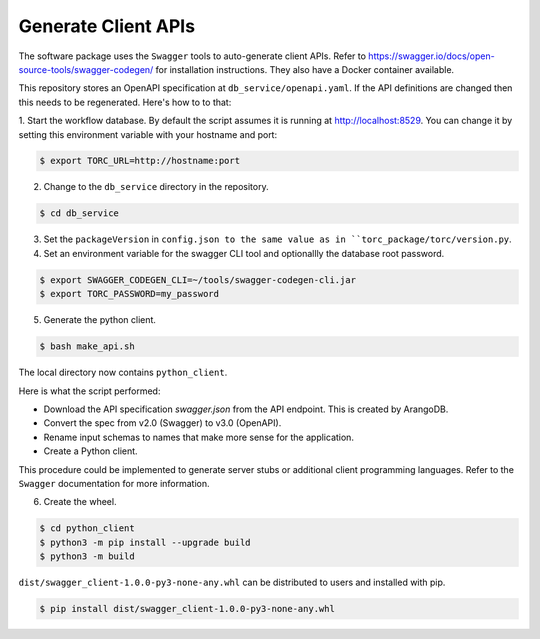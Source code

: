 .. _generate_client_apis:

####################
Generate Client APIs
####################
The software package uses the ``Swagger`` tools to auto-generate client APIs. Refer to
https://swagger.io/docs/open-source-tools/swagger-codegen/ for installation instructions. They
also have a Docker container available.

This repository stores an OpenAPI specification at ``db_service/openapi.yaml``.
If the API definitions are changed then this needs to be regenerated. Here's how to to that:

1. Start the workflow database. By default the script assumes it is running at
http://localhost:8529. You can change it by setting this environment variable with your hostname
and port:

.. code-block:: console

   $ export TORC_URL=http://hostname:port

2. Change to the ``db_service`` directory in the repository.

.. code-block:: console

   $ cd db_service

3. Set the ``packageVersion`` in ``config.json to the same value as in
   ``torc_package/torc/version.py``.

4. Set an environment variable for the swagger CLI tool and optionallly the database root password.

.. code-block:: console

   $ export SWAGGER_CODEGEN_CLI=~/tools/swagger-codegen-cli.jar
   $ export TORC_PASSWORD=my_password

5. Generate the python client.

.. code-block:: console

   $ bash make_api.sh

The local directory now contains ``python_client``.

Here is what the script performed:

- Download the API specification `swagger.json` from the API endpoint. This is created by ArangoDB.
- Convert the spec from v2.0 (Swagger) to v3.0 (OpenAPI).
- Rename input schemas to names that make more sense for the application.
- Create a Python client.

This procedure could be implemented to generate server stubs or additional client programming
languages. Refer to the ``Swagger`` documentation for more information.

6. Create the wheel.

.. code-block:: console

   $ cd python_client
   $ python3 -m pip install --upgrade build
   $ python3 -m build

``dist/swagger_client-1.0.0-py3-none-any.whl`` can be distributed to users and installed with pip.

.. code-block:: console

    $ pip install dist/swagger_client-1.0.0-py3-none-any.whl
